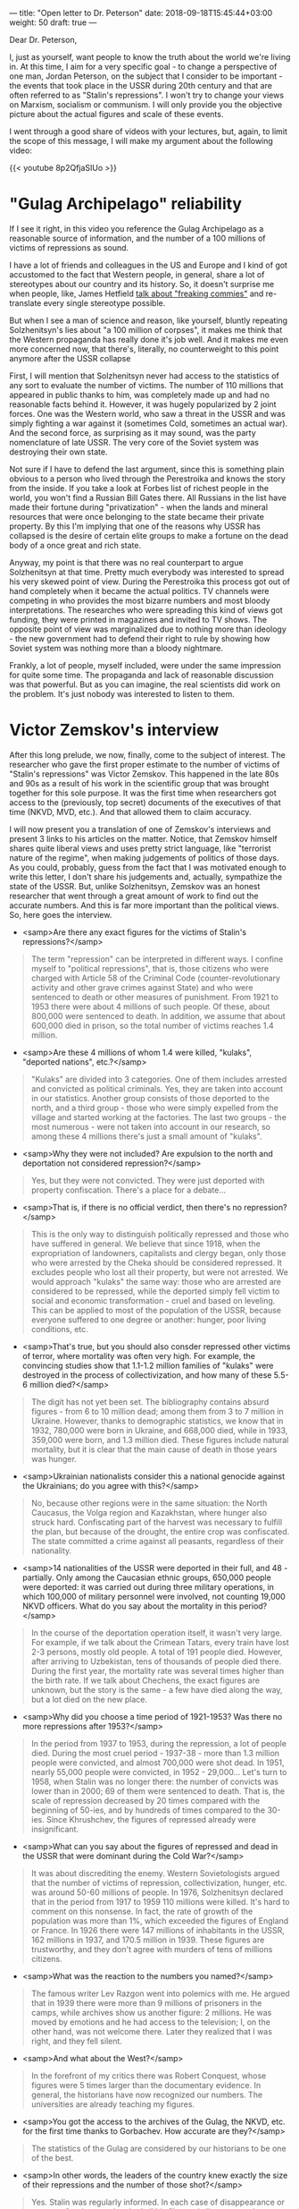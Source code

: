---
title: "Open letter to Dr. Peterson"
date: 2018-09-18T15:45:44+03:00
weight: 50
draft: true
---

Dear Dr. Peterson,

I, just as yourself, want people to know the truth about the world we're living
in. At this time, I aim for a very specific goal - to change a perspective of
one man, Jordan Peterson, on the subject that I consider to be important - the
events that took place in the USSR during 20th century and that are often
referred to as "Stalin's repressions". I won't try to change your views on
Marxism, socialism or communism. I will only provide you the objective picture
about the actual figures and scale of these events.

I went through a good share of videos with your lectures, but, again, to limit
the scope of this message, I will make my argument about the following video:

{{< youtube 8p2QfjaSIUo >}}

# more

* "Gulag Archipelago" reliability

If I see it right, in this video you reference the Gulag Archipelago as a
reasonable source of information, and the number of a 100 millions of victims of
repressions as sound.

I have a lot of friends and colleagues in the US and Europe and I kind of got
accustomed to the fact that Western people, in general, share a lot of
stereotypes about our country and its history. So, it doesn't surprise me when
people, like, James Hetfield [[https://www.youtube.com/watch?v=qmSgl4mwZ4Q][talk about "freaking commies"]] and re-translate every
single stereotype possible.

But when I see a man of science and reason, like yourself, bluntly repeating
Solzhenitsyn's lies about "a 100 million of corpses", it makes me think that the
Western propaganda has really done it's job well. And it makes me even more
concerned now, that there's, literally, no counterweight to this point anymore
after the USSR collapse

First, I will mention that Solzhenitsyn never had access to the statistics of
any sort to evaluate the number of victims. The number of 110 millions that
appeared in public thanks to him, was completely made up and had no reasonable
facts behind it. However, it was hugely popularized by 2 joint forces. One was
the Western world, who saw a threat in the USSR and was simply fighting a war
against it (sometimes Cold, sometimes an actual war). And the second force, as
surprising as it may sound, was the party nomenclature of late USSR. The very
core of the Soviet system was destroying their own state.

Not sure if I have to defend the last argument, since this is something plain
obvious to a person who lived through the Perestroika and knows the story from
the inside. If you take a look at Forbes list of richest people in the world,
you won't find a Russian Bill Gates there. All Russians in the list have made
their fortune during "privatization" - when the lands and mineral resources that
were once belonging to the state became their private property. By this I'm
implying that one of the reasons why USSR has collapsed is the desire of certain
elite groups to make a fortune on the dead body of a once great and rich state.

Anyway, my point is that there was no real counterpart to argue Solzhenitsyn at
that time. Pretty much everybody was interested to spread his very skewed point
of view. During the Perestroika this process got out of hand completely when it
became the actual politics. TV channels were competing in who provides the most
bizarre numbers and most bloody interpretations. The researches who were
spreading this kind of views got funding, they were printed in magazines and
invited to TV shows. The opposite point of view was marginalized due to nothing
more than ideology - the new government had to defend their right to rule by
showing how Soviet system was nothing more than a bloody nightmare.

Frankly, a lot of people, myself included, were under the same impression for
quite some time. The propaganda and lack of reasonable discussion was that
powerful. But as you can imagine, the real scientists did work on the
problem. It's just nobody was interested to listen to them.

* Victor Zemskov's interview

After this long prelude, we now, finally, come to the subject of interest. The
researcher who gave the first proper estimate to the number of victims of
"Stalin's repressions" was Victor Zemskov. This happened in the late 80s and 90s
as a result of his work in the scientific group that was brought together for
this sole purpose. It was the first time when researchers got access to the
(previously, top secret) documents of the executives of that time (NKVD, MVD,
etc.). And that allowed them to claim accuracy.

I will now present you a translation of one of Zemskov's interviews and present
3 links to his articles on the matter. Notice, that Zemskov himself shares quite
liberal views and uses pretty strict language, like "terrorist nature of the
regime", when making judgements of politics of those days. As you could,
probably, guess from the fact that I was motivated enough to write this letter,
I don't share his judgements and, actually, sympathize the state of the
USSR. But, unlike Solzhenitsyn, Zemskov was an honest researcher that went
through a great amount of work to find out the accurate numbers. And this is far
more important than the political views. So, here goes the interview.

- <samp>Are there any exact figures for the victims of Stalin's repressions?</samp>

#+BEGIN_QUOTE
The term "repression" can be interpreted in different ways. I confine myself to "political repressions", that is, those citizens who were charged with Article 58 of the Criminal Code (counter-revolutionary activity and other grave crimes against State) and who were sentenced to death or other measures of punishment. From 1921 to 1953 there were about 4 millions of such people. Of these, about 800,000 were sentenced to death. In addition, we assume that about 600,000 died in prison, so the total number of victims reaches 1.4 million.
#+END_QUOTE

- <samp>Are these 4 millions of whom 1.4 were killed, "kulaks", "deported nations", etc.?</samp>

#+BEGIN_QUOTE
"Kulaks" are divided into 3 categories. One of them includes arrested and convicted as political criminals. Yes, they are taken into account in our statistics. Another group consists of those deported to the north, and a third group - those who were simply expelled from the village and started working at the factories. The last two groups - the most numerous - were not taken into account in our research, so among these 4 millions there's just a small amount of "kulaks".
#+END_QUOTE

- <samp>Why they were not included? Are expulsion to the north and deportation not considered repression?</samp>

#+BEGIN_QUOTE
Yes, but they were not convicted. They were just deported with property confiscation. There's a place for a debate...
#+END_QUOTE

- <samp>That is, if there is no official verdict, then there's no repression?</samp>

#+BEGIN_QUOTE
This is the only way to distinguish politically repressed and those who have suffered in general. We believe that since 1918, when the expropriation of landowners, capitalists and clergy began, only those who were arrested by the Cheka should be considered repressed. It excludes people who lost all their property, but were not arrested. We would approach "kulaks" the same way: those who are arrested are considered to be repressed, while the deported simply fell victim to social and economic transformation - cruel and based on leveling. This can be applied to most of the population of the USSR, because everyone suffered to one degree or another: hunger, poor living conditions, etc.
#+END_QUOTE

- <samp>That's true, but you should also consder repressed other victims of terror, where mortality was often very high. For example, the convincing studies show that 1.1-1.2 million families of "kulaks" were destroyed in the process of collectivization, and how many of these 5.5-6 million died?</samp>

#+BEGIN_QUOTE
The digit has not yet been set. The bibliography contains absurd figures - from 6 to 10 million dead; among them from 3 to 7 million in Ukraine. However, thanks to demographic statistics, we know that in 1932, 780,000 were born in Ukraine, and 668,000 died, while in 1933, 359,000 were born, and 1.3 million died. These figures include natural mortality, but it is clear that the main cause of death in those years was hunger.
#+END_QUOTE

- <samp>Ukrainian nationalists consider this a national genocide against the Ukrainians; do you agree with this?</samp>

#+BEGIN_QUOTE
No, because other regions were in the same situation: the North Caucasus, the Volga region and Kazakhstan, where hunger also struck hard. Confiscating part of the harvest was necessary to fulfill the plan, but because of the drought, the entire crop was confiscated. The state committed a crime against all peasants, regardless of their nationality.
#+END_QUOTE

- <samp>14 nationalities of the USSR were deported in their full, and 48 - partially. Only among the Caucasian ethnic groups, 650,000 people were deported: it was carried out during three military operations, in which 100,000 of military personnel were involved, not counting 19,000 NKVD officers. What do you say about the mortality in this period?</samp>

#+BEGIN_QUOTE
In the course of the deportation operation itself, it wasn't very large. For example, if we talk about the Crimean Tatars, every train have lost 2-3 persons, mostly old people. A total of 191 people died. However, after arriving to Uzbekistan, tens of thousands of people died there. During the first year, the mortality rate was several times higher than the birth rate. If we talk about Chechens, the exact figures are unknown, but the story is the same - a few have died along the way, but a lot died on the new place.
#+END_QUOTE

- <samp>Why did you choose a time period of 1921-1953? Was there no more repressions after 1953?</samp>

#+BEGIN_QUOTE
In the period from 1937 to 1953, during the repression, a lot of people died. During the most cruel period - 1937-38 - more than 1.3 million people were convicted, and almost 700,000 were shot dead. In 1951, nearly 55,000 people were convicted, in 1952 - 29,000... Let's turn to 1958, when Stalin was no longer there: the number of convicts was lower than in 2000; 69 of them were sentenced to death. That is, the scale of repression decreased by 20 times compared with the beginning of 50-ies, and by hundreds of times compared to the 30-ies. Since Khrushchev, the figures of repressed already were insignificant.
#+END_QUOTE

- <samp>What can you say about the figures of repressed and dead in the USSR that were dominant during the Cold War?</samp>

#+BEGIN_QUOTE
It was about discrediting the enemy. Western Sovietologists argued that the number of victims of repression, collectivization, hunger, etc. was around 50-60 millions of people. In 1976, Solzhenitsyn declared that in the period from 1917 to 1959 110 millions were killed. It's hard to comment on this nonsense. In fact, the rate of growth of the population was more than 1%, which exceeded the figures of England or France. In 1926 there were 147 millions of inhabitants in the USSR, 162 millions in 1937, and 170.5 million in 1939. These figures are trustworthy, and they don't agree with murders of tens of millions citizens.
#+END_QUOTE

- <samp>What was the reaction to the numbers you named?</samp>

#+BEGIN_QUOTE
The famous writer Lev Razgon went into polemics with me. He argued that in 1939 there were more than 9 millions of prisoners in the camps, while archives show us another figure: 2 millions. He was moved by emotions and he had access to the television; I, on the other hand, was not welcome there. Later they realized that I was right, and they fell silent.
#+END_QUOTE

- <samp>And what about the West?</samp>

#+BEGIN_QUOTE
In the forefront of my critics there was Robert Conquest, whose figures were 5 times larger than the documentary evidence. In general, the historians have now recognized our numbers. The universities are already teaching my figures.
#+END_QUOTE

- <samp>You got the access to the archives of the Gulag, the NKVD, etc. for the first time thanks to Gorbachev. How accurate are they?</samp>

#+BEGIN_QUOTE
The statistics of the Gulag are considered by our historians to be one of the best.
#+END_QUOTE

- <samp>In other words, the leaders of the country knew exactly the size of their repressions and the number of those shot?</samp>

#+BEGIN_QUOTE
Yes. Stalin was regularly informed. In each case of disappearance or escape of an inmate, they had all his files and all correspondence.
#+END_QUOTE

- <samp>Do you know anything about how Stalin and his entourage argued the need for such violence and murders?</samp>

#+BEGIN_QUOTE
I think they wanted to get rid of people who did not fit into the project of building a communist future. As well as from those who had a strong self-defense instinct, although, technically, they weren't guilty of anything. It was a preventive measure. Molotov told the journalist Felix Chuev a phrase that says a lot: "We did not wait until they betrayed us, we took initiative in our own hands and ahead of them."
#+END_QUOTE

- <samp>What is your opinion, as a historian. To what extent is Russian history unique in terms of high political mortality?</samp>

#+BEGIN_QUOTE
If you compare with the history of England of the 17th century, France of the 18th century and Germany of the 19th century, then the story is unique in that it all happened in the 20th century. When a complex integrated economy was created and buried by the revolution. When in 1920 Herbert Wells came to Russia, he saw the utmost savagery: dismantled railways, there was no electricity, everything was falling apart, and the people were dying from hunger and cold. And prior to that - although Russia was on the European periphery - it was a civil state. We can say that the more a state is civil, the less desirable is the revolution, taking into account the terrible consequences it entails.
#+END_QUOTE

- <samp>You're saying that it is only the proximity to the present era (meaning more modern means of destruction), that makes Stalin more dangerous than Genghis Khan?</samp>

#+BEGIN_QUOTE
Yes.
#+END_QUOTE

- <samp>Does communism and ideology have anything to do with any of this? Does it make sense for a Christian to study the victims of the Catholic Church killed in the name God?</samp>

#+BEGIN_QUOTE
It does make sense, because you can't have an absolute faith in God; this faith is concrete. All those unfortunate people who were burned at the stake, died for the fact that their faith wasn't right, it deviated from the norm and came into conflict with submission to the Pope. Ideology? A new society was being created, and the construction of a communist future required a new man. Those people killed in 1937, did not give in to the change. They've been killing useless people.
#+END_QUOTE

- <samp>Is it reasonable to blame Christ for the Inquisition, or Marx for Stalin?</samp>

#+BEGIN_QUOTE
Marx created his theory for Europe, not Russia, and certainly not for China. No communist regime would make repressions possible; they are possible only when there is a strong and cruel despotic power, for example, in Stalinist Russia or Maoist China. Repression as such was already impossible under Khrushchev, Brezhnev or Deng Xiaoping.
#+END_QUOTE

- <samp>What was crossing your mind when you opened the secret archive of the Gulag for the first time and learned that the number of repressed is much less than what it was believed and told?</samp>

#+BEGIN_QUOTE
At first, it struck me as a surprise. Then I quickly realized that the West was heavily misguided on the matter; but in spite of this, all the conclusions about the terrorist nature of the regime and the repression, remain valid. It's important to remember it to prevent all of this from happening again.
#+END_QUOTE

* Conclusion

As you can see, the real number of the repressed people does not overcome the 4
millions mark. And the number of "corpses" is several times lower. It is still a
huge number, but it's not extreme or extraordinary in any way if you compare it
to the history of revolutions and civil wars in other states. It looks
especially pale if you consider Solzhenitsyn's estimate of 110 millions.

And, frankly, it's very surprising to me that a scientist like yourself could
even think that such a ridiculous figure might be anywhere close to the real
number. Just for a reference, the Second World War has taken the lives of about
27 millions of USSR citizens and after 70 years since its end, every person that
I'm close to, has a family member who died during this war. But I can't say this
about people who were repressed - almost no one from my circles had a relative
in their family who would fall a victim of these repressions. I understand, that
this argument is heavily biased, but still.

To conclude, just as I said in the beginning, I'm not looking to change your
views on the history or the politics, Dr. Peterson. I'm not looking to make you
a Marxist or wear a communist hat. I have the only request for you to stop
giving your audience Solzhenitsyn's false figures and start giving the correct
ones. You may interpret them any way you see fit. Just as Zemskov did, you can
continue to use these numbers to criticize the regime and characterize its deeds
as terror. But I think, the world needs to know the truth. And the truth is that
the consequences of the Communist revolution in Russia were no more bloody than
the consequences of the French revolution that brought liberty, equality and
fraternity to the world. (Soviet Union, in turn, also gave the world a couple of
things, like, the defeat of Hitler's fascism and a first man in space among
other things)

P.S. To support my claim further, I also add 3 links to Zemskov's articles. They
contain pretty much the same outlook, but are much closer to being scientific,
so you may prefer to read those. They are in Russian and unless you know the
language reasonably well, you can use something like google translate (that, I
found, performs reasonably well) and you can ask me for any assistance needed.

1. V. Zemskov. The Gulag (socio-historical aspect). "Social research", #6,#7, 1991. [[https://scepsis.net/library/id_937.html]]
2. V. Zemskov. On the scale of repressions in the USSR. "Social research", #9, 1995 [[https://scepsis.net/library/id_957.html]]
3. V. Zemskov. On the scale of political repressions in the USSR. "Political education", #1 (66), 2012 [[http://www.politpros.com/journal/read/?ID=783][http://www.politpros.com/journal/read/?ID=783]]
